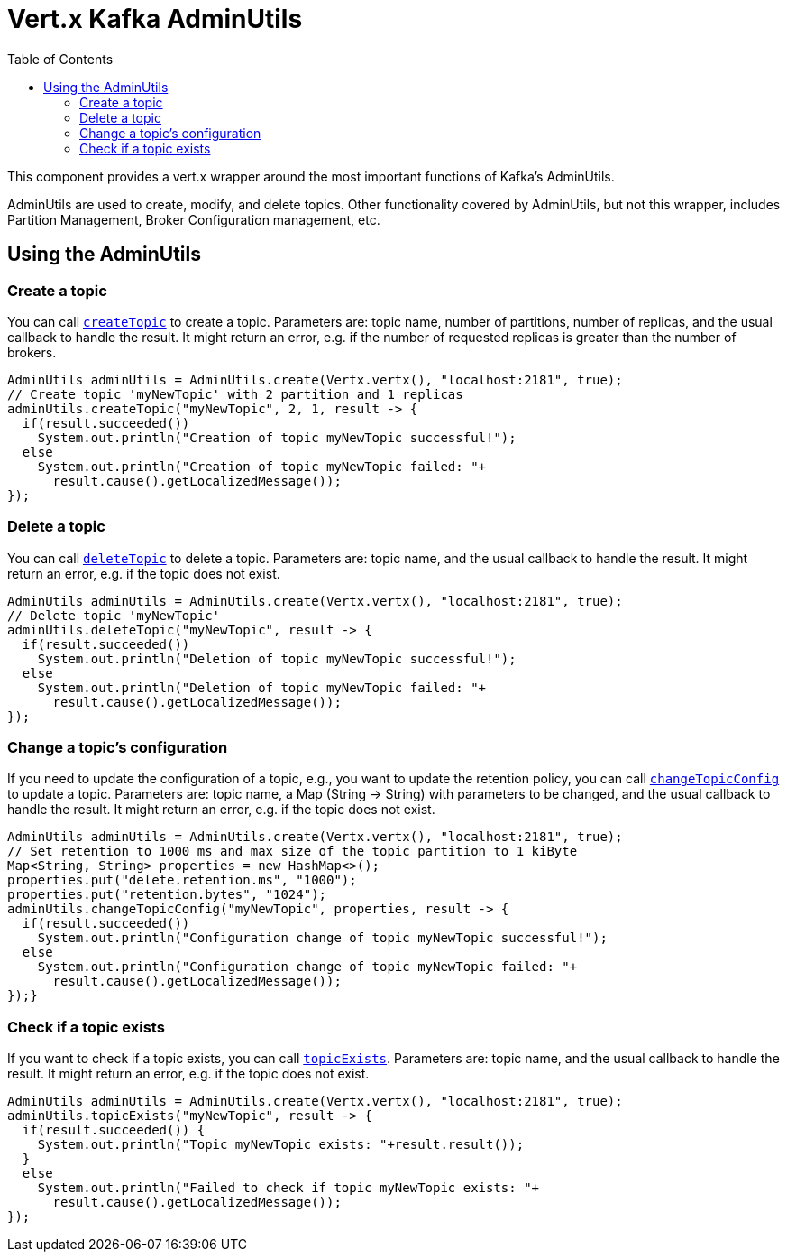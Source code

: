 = Vert.x Kafka AdminUtils
:toc: left
:lang: java
:java: java

This component provides a vert.x wrapper around the most important functions of Kafka's AdminUtils.

AdminUtils are used to create, modify, and delete topics. Other functionality covered by AdminUtils,
but not this wrapper, includes Partition Management, Broker Configuration management, etc.

== Using the AdminUtils

=== Create a topic

You can call `link:../../apidocs/io/vertx/kafka/admin/AdminUtils.html#createTopic-java.lang.String-int-int-io.vertx.core.Handler-[createTopic]` to create a topic.
Parameters are: topic name, number of partitions, number of replicas, and the usual callback to handle the result.
It might return an error, e.g. if the number of requested replicas is greater than the number of brokers.

[source,java]
----
AdminUtils adminUtils = AdminUtils.create(Vertx.vertx(), "localhost:2181", true);
// Create topic 'myNewTopic' with 2 partition and 1 replicas
adminUtils.createTopic("myNewTopic", 2, 1, result -> {
  if(result.succeeded())
    System.out.println("Creation of topic myNewTopic successful!");
  else
    System.out.println("Creation of topic myNewTopic failed: "+
      result.cause().getLocalizedMessage());
});
----

=== Delete a topic

You can call `link:../../apidocs/io/vertx/kafka/admin/AdminUtils.html#deleteTopic-java.lang.String-io.vertx.core.Handler-[deleteTopic]` to delete a topic.
Parameters are: topic name, and the usual callback to handle the result.
It might return an error, e.g. if the topic does not exist.

[source,java]
----
AdminUtils adminUtils = AdminUtils.create(Vertx.vertx(), "localhost:2181", true);
// Delete topic 'myNewTopic'
adminUtils.deleteTopic("myNewTopic", result -> {
  if(result.succeeded())
    System.out.println("Deletion of topic myNewTopic successful!");
  else
    System.out.println("Deletion of topic myNewTopic failed: "+
      result.cause().getLocalizedMessage());
});
----

=== Change a topic's configuration

If you need to update the configuration of a topic, e.g., you want to update the retention policy,
you can call `link:../../apidocs/io/vertx/kafka/admin/AdminUtils.html#changeTopicConfig-java.lang.String-java.util.Map-io.vertx.core.Handler-[changeTopicConfig]` to update a topic.
Parameters are: topic name, a Map (String -> String) with parameters to be changed,
and the usual callback to handle the result.
It might return an error, e.g. if the topic does not exist.

[source,java]
----
AdminUtils adminUtils = AdminUtils.create(Vertx.vertx(), "localhost:2181", true);
// Set retention to 1000 ms and max size of the topic partition to 1 kiByte
Map<String, String> properties = new HashMap<>();
properties.put("delete.retention.ms", "1000");
properties.put("retention.bytes", "1024");
adminUtils.changeTopicConfig("myNewTopic", properties, result -> {
  if(result.succeeded())
    System.out.println("Configuration change of topic myNewTopic successful!");
  else
    System.out.println("Configuration change of topic myNewTopic failed: "+
      result.cause().getLocalizedMessage());
});}
----

=== Check if a topic exists

If you want to check if a topic exists, you can call `link:../../apidocs/io/vertx/kafka/admin/AdminUtils.html#topicExists-java.lang.String-io.vertx.core.Handler-[topicExists]`.
Parameters are: topic name, and the usual callback to handle the result.
It might return an error, e.g. if the topic does not exist.

[source,java]
----
AdminUtils adminUtils = AdminUtils.create(Vertx.vertx(), "localhost:2181", true);
adminUtils.topicExists("myNewTopic", result -> {
  if(result.succeeded()) {
    System.out.println("Topic myNewTopic exists: "+result.result());
  }
  else
    System.out.println("Failed to check if topic myNewTopic exists: "+
      result.cause().getLocalizedMessage());
});
----